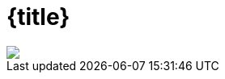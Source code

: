 :customcss: talks/_theme/theme.css

:revealjs_theme: sky
:revealjs_controlsTutorial: false
:revealjs_controlsLayout: edges
:revealjs_progress: true
:revealjs_slideNumber: h.v
:revealjs_history: true
:revealjs_fragmentInURL: true
:source-highlighter: highlightjs

= {title}

[subs="attributes"]
++++
<script type="text/javascript">
    window.addEventListener("load", function() {

        var ourSpan = document.createElement("span");
        var ourText = document.createTextNode("Java User Group Ingolstadt e.V.");
        ourSpan.setAttribute("id", "jug-title");
        ourSpan.appendChild(ourText);

        sectionTitle = document.querySelector("body div.reveal div.slides section.title");
        sectionTitle.insertBefore(ourSpan, sectionTitle.childNodes[0]);

        revealDiv = document.querySelector("body div.reveal");
        footer = document.getElementById("footer-left");
        revealDiv.appendChild(footer);

    } );

</script>
<div id="footer-left">
    <img id="footer-logo" src="talks/_theme/jug-in_duke.png" />
</div>
++++